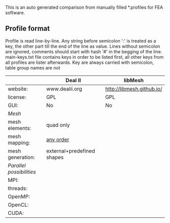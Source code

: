  This is an auto generated comparison from manually filled *.profiles for FEA software.

** Profile format
 Profile is read line-by-line.  Any string before semicolon ':' is treated as a key, the other part till the end of the line as value. Lines without semicolon are ignored, comments should start with hash '#' in the begging of the line.  main-keys.txt file contains keys in order to be listed first, all other keys from all profiles are lister afterwards. Key are always carried with semicolon, table group names are not

|  |Deal II|libMesh|
|--+--+--|
|website:|www.dealii.org|http://libmesh.github.io/|
|license:|GPL|GPL|
|GUI:|No|No|
| /Mesh/ 
|mesh elements:|quad only|  |
|mesh mapping:|[[http://dealii.org/developer/doxygen/deal.II/step_10.html][any order]]|  |
|mesh generation:|external+predefined shapes|  |
| /Parallel possibilities/ 
|MPI:|  |  |
|threads:|  |  |
|OpenMP:|  |  |
|OpenCL:|  |  |
|CUDA:|  |  |
